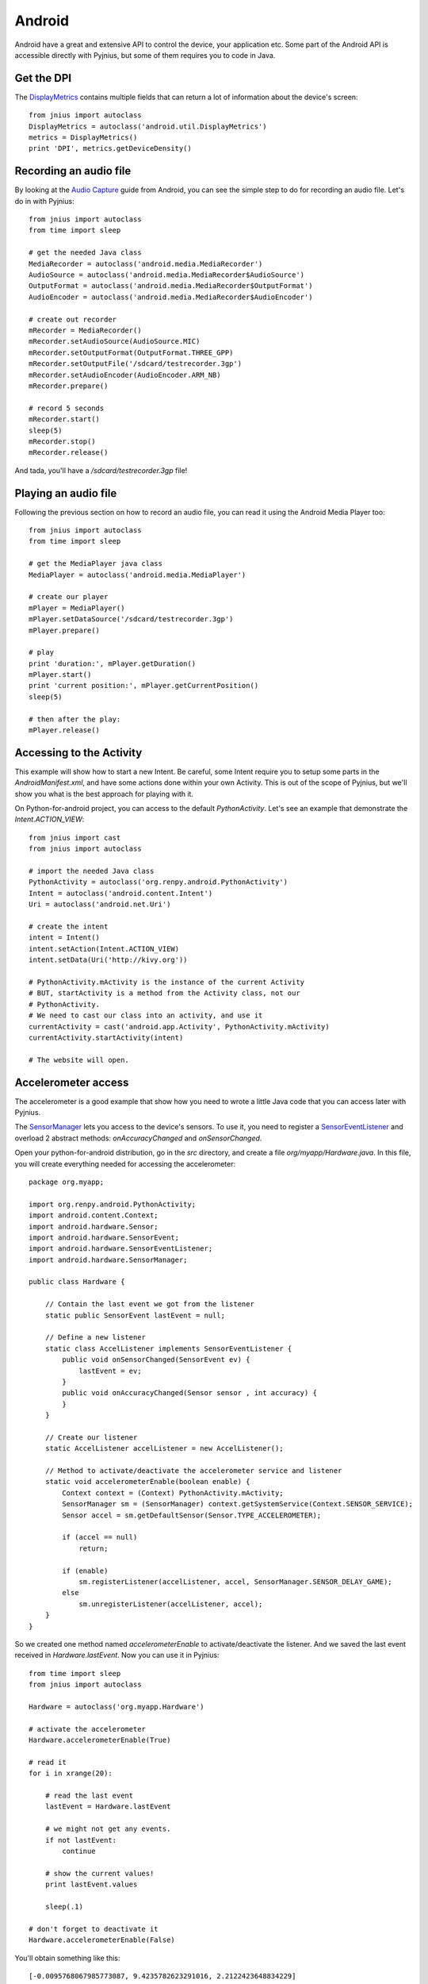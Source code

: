 .. _android:

Android
=======

Android have a great and extensive API to control the device, your application
etc. Some part of the Android API is accessible directly with Pyjnius, but some
of them requires you to code in Java.


Get the DPI
-----------

The `DisplayMetrics
<http://developer.android.com/reference/android/util/DisplayMetrics.html>`_ contains multiple fields that can return a lot of information about the device's screen::

    from jnius import autoclass
    DisplayMetrics = autoclass('android.util.DisplayMetrics')
    metrics = DisplayMetrics()
    print 'DPI', metrics.getDeviceDensity()


Recording an audio file
-----------------------

By looking at the `Audio Capture
<http://developer.android.com/guide/topics/media/audio-capture.html>`_ guide
from Android, you can see the simple step to do for recording an audio file.
Let's do in with Pyjnius::

    from jnius import autoclass
    from time import sleep

    # get the needed Java class
    MediaRecorder = autoclass('android.media.MediaRecorder')
    AudioSource = autoclass('android.media.MediaRecorder$AudioSource')
    OutputFormat = autoclass('android.media.MediaRecorder$OutputFormat')
    AudioEncoder = autoclass('android.media.MediaRecorder$AudioEncoder')

    # create out recorder
    mRecorder = MediaRecorder()
    mRecorder.setAudioSource(AudioSource.MIC)
    mRecorder.setOutputFormat(OutputFormat.THREE_GPP) 
    mRecorder.setOutputFile('/sdcard/testrecorder.3gp')
    mRecorder.setAudioEncoder(AudioEncoder.ARM_NB)
    mRecorder.prepare()

    # record 5 seconds
    mRecorder.start()
    sleep(5)
    mRecorder.stop()
    mRecorder.release()

And tada, you'll have a `/sdcard/testrecorder.3gp` file!


Playing an audio file
---------------------

Following the previous section on how to record an audio file, you can read it
using the Android Media Player too::

    from jnius import autoclass
    from time import sleep

    # get the MediaPlayer java class
    MediaPlayer = autoclass('android.media.MediaPlayer')

    # create our player
    mPlayer = MediaPlayer()
    mPlayer.setDataSource('/sdcard/testrecorder.3gp')
    mPlayer.prepare()

    # play
    print 'duration:', mPlayer.getDuration()
    mPlayer.start()
    print 'current position:', mPlayer.getCurrentPosition()
    sleep(5)

    # then after the play:
    mPlayer.release()


Accessing to the Activity
-------------------------

This example will show how to start a new Intent. Be careful, some Intent
require you to setup some parts in the `AndroidManifest.xml`, and have some
actions done within your own Activity. This is out of the scope of Pyjnius, but
we'll show you what is the best approach for playing with it.

On Python-for-android project, you can access to the default `PythonActivity`.
Let's see an example that demonstrate the `Intent.ACTION_VIEW`::

    from jnius import cast
    from jnius import autoclass

    # import the needed Java class
    PythonActivity = autoclass('org.renpy.android.PythonActivity')
    Intent = autoclass('android.content.Intent')
    Uri = autoclass('android.net.Uri')

    # create the intent
    intent = Intent()
    intent.setAction(Intent.ACTION_VIEW)
    intent.setData(Uri('http://kivy.org'))

    # PythonActivity.mActivity is the instance of the current Activity
    # BUT, startActivity is a method from the Activity class, not our
    # PythonActivity.
    # We need to cast our class into an activity, and use it
    currentActivity = cast('android.app.Activity', PythonActivity.mActivity)
    currentActivity.startActivity(intent)

    # The website will open.


Accelerometer access
--------------------

The accelerometer is a good example that show how you need to wrote a little
Java code that you can access later with Pyjnius.

The `SensorManager
<http://developer.android.com/reference/android/hardware/SensorManager.html>`_
lets you access to the device's sensors. To use it, you need to register a
`SensorEventListener
<http://developer.android.com/reference/android/hardware/SensorEventListener.html>`_
and overload 2 abstract methods: `onAccuracyChanged` and `onSensorChanged`.

Open your python-for-android distribution, go in the `src` directory, and
create a file `org/myapp/Hardware.java`. In this file, you will create
everything needed for accessing the accelerometer::

    package org.myapp;

    import org.renpy.android.PythonActivity;
    import android.content.Context;
    import android.hardware.Sensor;
    import android.hardware.SensorEvent;
    import android.hardware.SensorEventListener;
    import android.hardware.SensorManager;

    public class Hardware {

        // Contain the last event we got from the listener
        static public SensorEvent lastEvent = null;
         
        // Define a new listener
        static class AccelListener implements SensorEventListener {
            public void onSensorChanged(SensorEvent ev) {
                lastEvent = ev;
            }
            public void onAccuracyChanged(Sensor sensor , int accuracy) {
            }
        }

        // Create our listener
        static AccelListener accelListener = new AccelListener();

        // Method to activate/deactivate the accelerometer service and listener
        static void accelerometerEnable(boolean enable) {
            Context context = (Context) PythonActivity.mActivity;
            SensorManager sm = (SensorManager) context.getSystemService(Context.SENSOR_SERVICE);
            Sensor accel = sm.getDefaultSensor(Sensor.TYPE_ACCELEROMETER);

            if (accel == null)
                return;

            if (enable)
                sm.registerListener(accelListener, accel, SensorManager.SENSOR_DELAY_GAME);
            else
                sm.unregisterListener(accelListener, accel);
        }
    }

So we created one method named `accelerometerEnable` to activate/deactivate the
listener. And we saved the last event received in `Hardware.lastEvent`.
Now you can use it in Pyjnius::

    from time import sleep
    from jnius import autoclass

    Hardware = autoclass('org.myapp.Hardware')

    # activate the accelerometer
    Hardware.accelerometerEnable(True)

    # read it
    for i in xrange(20):

        # read the last event
        lastEvent = Hardware.lastEvent

        # we might not get any events.
        if not lastEvent:
            continue

        # show the current values!
        print lastEvent.values

        sleep(.1)

    # don't forget to deactivate it
    Hardware.accelerometerEnable(False)

You'll obtain something like this::

    [-0.0095768067985773087, 9.4235782623291016, 2.2122423648834229]
    ...

